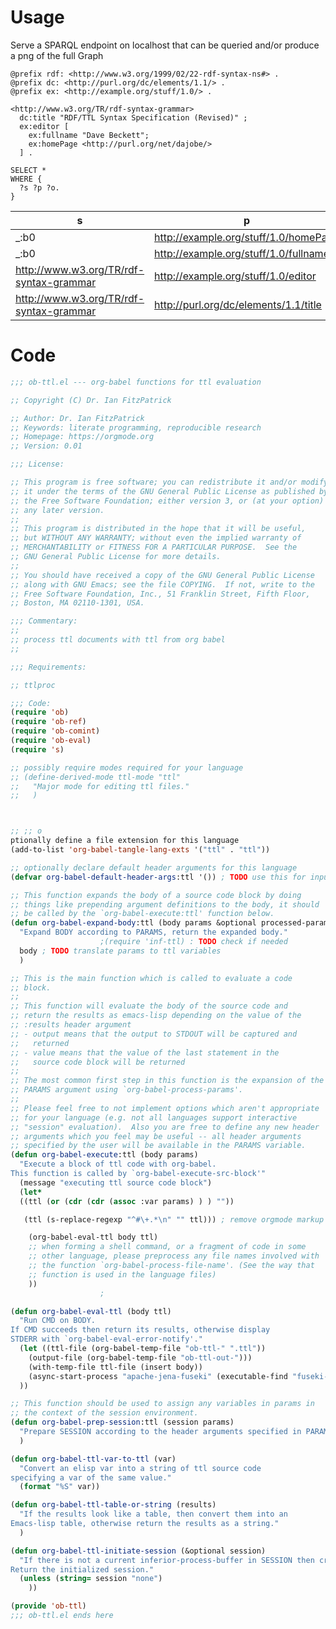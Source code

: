 * Usage

  Serve a SPARQL endpoint on localhost that can be queried and/or
  produce a png of the full Graph


  #+begin_src ttl
@prefix rdf: <http://www.w3.org/1999/02/22-rdf-syntax-ns#> .
@prefix dc: <http://purl.org/dc/elements/1.1/> .
@prefix ex: <http://example.org/stuff/1.0/> .

<http://www.w3.org/TR/rdf-syntax-grammar>
  dc:title "RDF/TTL Syntax Specification (Revised)" ;
  ex:editor [
    ex:fullname "Dave Beckett";
    ex:homePage <http://purl.org/net/dajobe/>
  ] .
  #+end_src


  #+begin_src sparql :url http://localhost:3030/ob-ttl
    SELECT *
    WHERE {
      ?s ?p ?o.
    }
  #+end_src

  #+RESULTS:
  | s                                       | p                                     | o                                      |
  |-----------------------------------------+---------------------------------------+----------------------------------------|
  | _:b0                                    | http://example.org/stuff/1.0/homePage | http://purl.org/net/dajobe/            |
  | _:b0                                    | http://example.org/stuff/1.0/fullname | Dave Beckett                           |
  | http://www.w3.org/TR/rdf-syntax-grammar | http://example.org/stuff/1.0/editor   | _:b0                                   |
  | http://www.w3.org/TR/rdf-syntax-grammar | http://purl.org/dc/elements/1.1/title | RDF/TTL Syntax Specification (Revised) |


* Code

#+begin_src emacs-lisp :tangle ob-ttl.el
  ;;; ob-ttl.el --- org-babel functions for ttl evaluation

  ;; Copyright (C) Dr. Ian FitzPatrick

  ;; Author: Dr. Ian FitzPatrick
  ;; Keywords: literate programming, reproducible research
  ;; Homepage: https://orgmode.org
  ;; Version: 0.01

  ;;; License:

  ;; This program is free software; you can redistribute it and/or modify
  ;; it under the terms of the GNU General Public License as published by
  ;; the Free Software Foundation; either version 3, or (at your option)
  ;; any later version.
  ;;
  ;; This program is distributed in the hope that it will be useful,
  ;; but WITHOUT ANY WARRANTY; without even the implied warranty of
  ;; MERCHANTABILITY or FITNESS FOR A PARTICULAR PURPOSE.  See the
  ;; GNU General Public License for more details.
  ;;
  ;; You should have received a copy of the GNU General Public License
  ;; along with GNU Emacs; see the file COPYING.  If not, write to the
  ;; Free Software Foundation, Inc., 51 Franklin Street, Fifth Floor,
  ;; Boston, MA 02110-1301, USA.

  ;;; Commentary:
  ;;
  ;; process ttl documents with ttl from org babel
  ;;

  ;;; Requirements:

  ;; ttlproc

  ;;; Code:
  (require 'ob)
  (require 'ob-ref)
  (require 'ob-comint)
  (require 'ob-eval)
  (require 's)

  ;; possibly require modes required for your language
  ;; (define-derived-mode ttl-mode "ttl"
  ;;   "Major mode for editing ttl files."
  ;;   )



  ;; ;; o
  ptionally define a file extension for this language
  (add-to-list 'org-babel-tangle-lang-exts '("ttl" . "ttl"))

  ;; optionally declare default header arguments for this language
  (defvar org-babel-default-header-args:ttl '()) ; TODO use this for input in stead of variable

  ;; This function expands the body of a source code block by doing
  ;; things like prepending argument definitions to the body, it should
  ;; be called by the `org-babel-execute:ttl' function below.
  (defun org-babel-expand-body:ttl (body params &optional processed-params)
    "Expand BODY according to PARAMS, return the expanded body."
					  ;(require 'inf-ttl) : TODO check if needed
    body ; TODO translate params to ttl variables
    )

  ;; This is the main function which is called to evaluate a code
  ;; block.
  ;;
  ;; This function will evaluate the body of the source code and
  ;; return the results as emacs-lisp depending on the value of the
  ;; :results header argument
  ;; - output means that the output to STDOUT will be captured and
  ;;   returned
  ;; - value means that the value of the last statement in the
  ;;   source code block will be returned
  ;;
  ;; The most common first step in this function is the expansion of the
  ;; PARAMS argument using `org-babel-process-params'.
  ;;
  ;; Please feel free to not implement options which aren't appropriate
  ;; for your language (e.g. not all languages support interactive
  ;; "session" evaluation).  Also you are free to define any new header
  ;; arguments which you feel may be useful -- all header arguments
  ;; specified by the user will be available in the PARAMS variable.
  (defun org-babel-execute:ttl (body params)
    "Execute a block of ttl code with org-babel.
  This function is called by `org-babel-execute-src-block'"
    (message "executing ttl source code block")
    (let*
	((ttl (or (cdr (cdr (assoc :var params) ) ) ""))

	 (ttl (s-replace-regexp "^#\+.*\n" "" ttl))) ; remove orgmode markup from input

      (org-babel-eval-ttl body ttl)
      ;; when forming a shell command, or a fragment of code in some
      ;; other language, please preprocess any file names involved with
      ;; the function `org-babel-process-file-name'. (See the way that
      ;; function is used in the language files)
      ))
					  ;

  (defun org-babel-eval-ttl (body ttl)
    "Run CMD on BODY.
  If CMD succeeds then return its results, otherwise display
  STDERR with `org-babel-eval-error-notify'."
    (let ((ttl-file (org-babel-temp-file "ob-ttl-" ".ttl"))
	  (output-file (org-babel-temp-file "ob-ttl-out-")))
      (with-temp-file ttl-file (insert body))
      (async-start-process "apache-jena-fuseki" (executable-find "fuseki-server") nil "--file" ttl-file "/ob-ttl")
	))

  ;; This function should be used to assign any variables in params in
  ;; the context of the session environment.
  (defun org-babel-prep-session:ttl (session params)
    "Prepare SESSION according to the header arguments specified in PARAMS."
    )

  (defun org-babel-ttl-var-to-ttl (var)
    "Convert an elisp var into a string of ttl source code
  specifying a var of the same value."
    (format "%S" var))

  (defun org-babel-ttl-table-or-string (results)
    "If the results look like a table, then convert them into an
  Emacs-lisp table, otherwise return the results as a string."
    )

  (defun org-babel-ttl-initiate-session (&optional session)
    "If there is not a current inferior-process-buffer in SESSION then create.
  Return the initialized session."
    (unless (string= session "none")
      ))

  (provide 'ob-ttl)
  ;;; ob-ttl.el ends here

#+end_src
